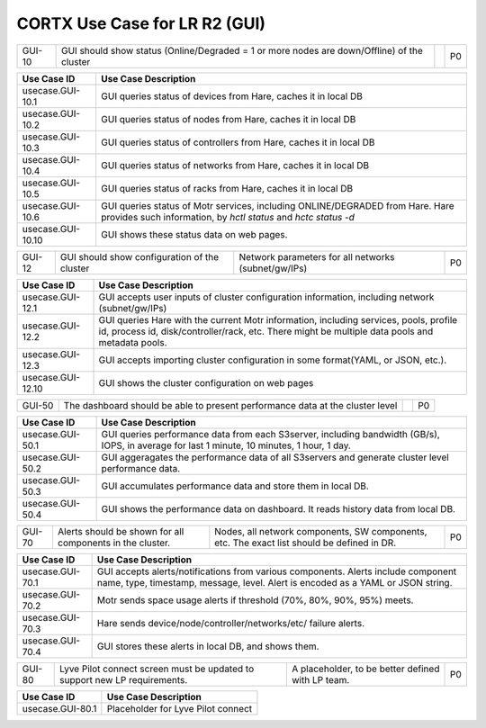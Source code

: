 =======================================
CORTX Use Case for LR R2 (GUI)
=======================================


+-------------+--------------------------------------------------+----------------------------+-------------+
| GUI-10      | GUI should show status (Online/Degraded = 1 or   |                            |             |
|             | more nodes are down/Offline) of the cluster      |                            |   P0        |
+-------------+--------------------------------------------------+----------------------------+-------------+


+---------------------------+-------------------------------------------------------------------------------+
|Use Case ID                | Use Case Description                                                          |
+===========================+===============================================================================+
|usecase.GUI-10.1           | GUI queries status of devices from Hare, caches it in local DB                |
+---------------------------+-------------------------------------------------------------------------------+
|usecase.GUI-10.2           | GUI queries status of nodes from Hare, caches it in local DB                  |
+---------------------------+-------------------------------------------------------------------------------+
|usecase.GUI-10.3           | GUI queries status of controllers from Hare, caches it in local DB            |
+---------------------------+-------------------------------------------------------------------------------+
|usecase.GUI-10.4           | GUI queries status of networks from Hare, caches it in local DB               |
+---------------------------+-------------------------------------------------------------------------------+
|usecase.GUI-10.5           | GUI queries status of racks from Hare, caches it in local DB                  |
+---------------------------+-------------------------------------------------------------------------------+
|usecase.GUI-10.6           | GUI queries status of Motr services, including ONLINE/DEGRADED from Hare.     |
|                           | Hare provides such information, by *hctl status* and *hctc status -d*         |
+---------------------------+-------------------------------------------------------------------------------+
|usecase.GUI-10.10          | GUI shows these status data on web pages.                                     |
+---------------------------+-------------------------------------------------------------------------------+


+-------------+--------------------------------------------------+----------------------------+-------------+
| GUI-12      | GUI should show configuration of the cluster     | Network parameters for all |             |
|             |                                                  | networks (subnet/gw/IPs)   | P0          |
+-------------+--------------------------------------------------+----------------------------+-------------+

+---------------------------+-------------------------------------------------------------------------------+
|Use Case ID                | Use Case Description                                                          |
+===========================+===============================================================================+
|usecase.GUI-12.1           | GUI accepts user inputs of cluster configuration information, including       |
|                           | network (subnet/gw/IPs)                                                       |
+---------------------------+-------------------------------------------------------------------------------+
|usecase.GUI-12.2           | GUI queries Hare with the current Motr information, including services,       |
|                           | pools, profile id, process id, disk/controller/rack, etc. There might be      |
|                           | multiple data pools and metadata pools.                                       |
+---------------------------+-------------------------------------------------------------------------------+
|usecase.GUI-12.3           | GUI accepts importing cluster configuration in some format(YAML, or JSON,     |
|                           | etc.).                                                                        |
+---------------------------+-------------------------------------------------------------------------------+
|usecase.GUI-12.10          | GUI shows the cluster configuration on web pages                              |
+---------------------------+-------------------------------------------------------------------------------+


+-------------+--------------------------------------------------+----------------------------+-------------+
| GUI-50      | The dashboard should be able to present          |                            |             |
|             | performance data at the cluster level            |                            | P0          |
+-------------+--------------------------------------------------+----------------------------+-------------+

+---------------------------+-------------------------------------------------------------------------------+
|Use Case ID                | Use Case Description                                                          |
+===========================+===============================================================================+
|usecase.GUI-50.1           | GUI queries performance data from each S3server, including bandwidth (GB/s),  |
|                           | IOPS, in average for last 1 minute, 10 minutes, 1 hour, 1 day.                |
+---------------------------+-------------------------------------------------------------------------------+
|usecase.GUI-50.2           | GUI aggeragates the performance data of all S3servers and generate cluster    |
|                           | level performance data.                                                       |
+---------------------------+-------------------------------------------------------------------------------+
|usecase.GUI-50.3           | GUI accumulates performance data and store them in local DB.                  |
+---------------------------+-------------------------------------------------------------------------------+
|usecase.GUI-50.4           | GUI shows the performance data on dashboard. It reads history data from local |
|                           | DB.                                                                           |
+---------------------------+-------------------------------------------------------------------------------+


+-------------+--------------------------------------------------+---------------------------------+--------+
| GUI-70      | Alerts should be shown for all components in the | Nodes, all network components,  |        |
|             | cluster.                                         | SW components, etc. The exact   | P0     |
|             |                                                  | list should be defined in DR.   |        |
+-------------+--------------------------------------------------+---------------------------------+--------+

+---------------------------+-------------------------------------------------------------------------------+
|Use Case ID                | Use Case Description                                                          |
+===========================+===============================================================================+
|usecase.GUI-70.1           | GUI accepts alerts/notifications from various components. Alerts include      |
|                           | component name, type, timestamp, message, level. Alert is encoded as a YAML   |
|                           | or JSON string.                                                               |
+---------------------------+-------------------------------------------------------------------------------+
|usecase.GUI-70.2           | Motr sends space usage alerts if threshold (70%, 80%, 90%, 95%) meets.        |
+---------------------------+-------------------------------------------------------------------------------+
|usecase.GUI-70.3           | Hare sends device/node/controller/networks/etc/ failure alerts.               |
+---------------------------+-------------------------------------------------------------------------------+
|usecase.GUI-70.4           | GUI stores these alerts in local DB, and shows them.                          |
+---------------------------+-------------------------------------------------------------------------------+


+-------------+--------------------------------------------------+---------------------------------+--------+
| GUI-80      | Lyve Pilot connect screen must be updated to     | A placeholder, to be better     |        |
|             | support new LP requirements.                     | defined with LP team.           | P0     |
+-------------+--------------------------------------------------+---------------------------------+--------+


+---------------------------+-------------------------------------------------------------------------------+
|Use Case ID                | Use Case Description                                                          |
+===========================+===============================================================================+
|usecase.GUI-80.1           | Placeholder for Lyve Pilot connect                                            |
+---------------------------+-------------------------------------------------------------------------------+
